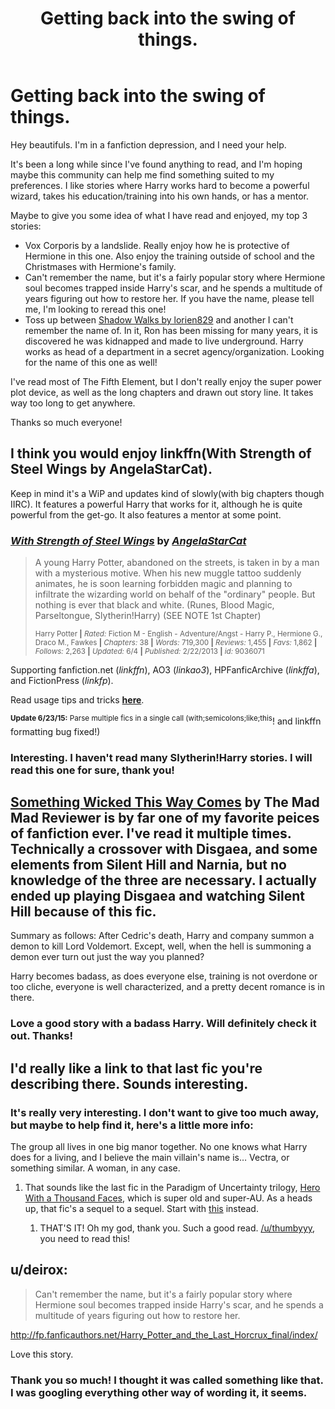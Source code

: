 #+TITLE: Getting back into the swing of things.

* Getting back into the swing of things.
:PROPERTIES:
:Score: 7
:DateUnix: 1435123524.0
:DateShort: 2015-Jun-24
:FlairText: Request
:END:
Hey beautifuls. I'm in a fanfiction depression, and I need your help.

It's been a long while since I've found anything to read, and I'm hoping maybe this community can help me find something suited to my preferences. I like stories where Harry works hard to become a powerful wizard, takes his education/training into his own hands, or has a mentor.

Maybe to give you some idea of what I have read and enjoyed, my top 3 stories:

- Vox Corporis by a landslide. Really enjoy how he is protective of Hermione in this one. Also enjoy the training outside of school and the Christmases with Hermione's family.
- Can't remember the name, but it's a fairly popular story where Hermione soul becomes trapped inside Harry's scar, and he spends a multitude of years figuring out how to restore her. If you have the name, please tell me, I'm looking to reread this one!
- Toss up between [[https://www.fanfiction.net/s/6092362/22/Shadow-Walks][Shadow Walks by lorien829]] and another I can't remember the name of. In it, Ron has been missing for many years, it is discovered he was kidnapped and made to live underground. Harry works as head of a department in a secret agency/organization. Looking for the name of this one as well!

I've read most of The Fifth Element, but I don't really enjoy the super power plot device, as well as the long chapters and drawn out story line. It takes way too long to get anywhere.

Thanks so much everyone!


** I think you would enjoy linkffn(With Strength of Steel Wings by AngelaStarCat).

Keep in mind it's a WiP and updates kind of slowly(with big chapters though IIRC). It features a powerful Harry that works for it, although he is quite powerful from the get-go. It also features a mentor at some point.
:PROPERTIES:
:Author: asdreth
:Score: 4
:DateUnix: 1435157372.0
:DateShort: 2015-Jun-24
:END:

*** [[https://www.fanfiction.net/s/9036071/1/With-Strength-of-Steel-Wings][*/With Strength of Steel Wings/*]] by [[https://www.fanfiction.net/u/717542/AngelaStarCat][/AngelaStarCat/]]

#+begin_quote
  A young Harry Potter, abandoned on the streets, is taken in by a man with a mysterious motive. When his new muggle tattoo suddenly animates, he is soon learning forbidden magic and planning to infiltrate the wizarding world on behalf of the "ordinary" people. But nothing is ever that black and white. (Runes, Blood Magic, Parseltongue, Slytherin!Harry) (SEE NOTE 1st Chapter)

  ^{Harry Potter *|* /Rated:/ Fiction M - English - Adventure/Angst - Harry P., Hermione G., Draco M., Fawkes *|* /Chapters:/ 38 *|* /Words:/ 719,300 *|* /Reviews:/ 1,455 *|* /Favs:/ 1,862 *|* /Follows:/ 2,263 *|* /Updated:/ 6/4 *|* /Published:/ 2/22/2013 *|* /id:/ 9036071}
#+end_quote

Supporting fanfiction.net (/linkffn/), AO3 (/linkao3/), HPFanficArchive (/linkffa/), and FictionPress (/linkfp/).

Read usage tips and tricks [[https://github.com/tusing/reddit-ffn-bot/blob/master/README.md][*here*]].

^{*Update 6/23/15:* Parse multiple fics in a single call (with;semicolons;like;this}! and linkffn formatting bug fixed!)
:PROPERTIES:
:Author: FanfictionBot
:Score: 3
:DateUnix: 1435157565.0
:DateShort: 2015-Jun-24
:END:


*** Interesting. I haven't read many Slytherin!Harry stories. I will read this one for sure, thank you!
:PROPERTIES:
:Score: 1
:DateUnix: 1435172584.0
:DateShort: 2015-Jun-24
:END:


** [[https://www.fanfiction.net/s/5501817/1/Something-Wicked-This-Way-Comes][Something Wicked This Way Comes]] by The Mad Mad Reviewer is by far one of my favorite peices of fanfiction ever. I've read it multiple times. Technically a crossover with Disgaea, and some elements from Silent Hill and Narnia, but no knowledge of the three are necessary. I actually ended up playing Disgaea and watching Silent Hill because of this fic.

Summary as follows: After Cedric's death, Harry and company summon a demon to kill Lord Voldemort. Except, well, when the hell is summoning a demon ever turn out just the way you planned?

Harry becomes badass, as does everyone else, training is not overdone or too cliche, everyone is well characterized, and a pretty decent romance is in there.
:PROPERTIES:
:Author: Heimdall1342
:Score: 2
:DateUnix: 1435148755.0
:DateShort: 2015-Jun-24
:END:

*** Love a good story with a badass Harry. Will definitely check it out. Thanks!
:PROPERTIES:
:Score: 1
:DateUnix: 1435172506.0
:DateShort: 2015-Jun-24
:END:


** I'd really like a link to that last fic you're describing there. Sounds interesting.
:PROPERTIES:
:Author: thumbyyy
:Score: 2
:DateUnix: 1435148942.0
:DateShort: 2015-Jun-24
:END:

*** It's really very interesting. I don't want to give too much away, but maybe to help find it, here's a little more info:

The group all lives in one big manor together. No one knows what Harry does for a living, and I believe the main villain's name is... Vectra, or something similar. A woman, in any case.
:PROPERTIES:
:Score: 1
:DateUnix: 1435159545.0
:DateShort: 2015-Jun-24
:END:

**** That sounds like the last fic in the Paradigm of Uncertainty trilogy, [[http://www.fictionalley.org/authors/lori/HWATF.html][Hero With a Thousand Faces]], which is super old and super-AU. As a heads up, that fic's a sequel to a sequel. Start with [[http://www.fictionalley.org/authors/lori/TPOU.html][this]] instead.
:PROPERTIES:
:Author: Zeitgeist84
:Score: 3
:DateUnix: 1435170992.0
:DateShort: 2015-Jun-24
:END:

***** THAT'S IT! Oh my god, thank you. Such a good read. [[/u/thumbyyy]], you need to read this!
:PROPERTIES:
:Score: 2
:DateUnix: 1435172473.0
:DateShort: 2015-Jun-24
:END:


** u/deirox:
#+begin_quote
  Can't remember the name, but it's a fairly popular story where Hermione soul becomes trapped inside Harry's scar, and he spends a multitude of years figuring out how to restore her.
#+end_quote

[[http://fp.fanficauthors.net/Harry_Potter_and_the_Last_Horcrux_final/index/]]

Love this story.
:PROPERTIES:
:Author: deirox
:Score: 2
:DateUnix: 1435178618.0
:DateShort: 2015-Jun-25
:END:

*** Thank you so much! I thought it was called something like that. I was googling everything other way of wording it, it seems.
:PROPERTIES:
:Score: 1
:DateUnix: 1435179573.0
:DateShort: 2015-Jun-25
:END:
